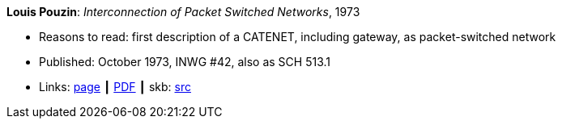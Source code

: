 *Louis Pouzin*: _Interconnection of Packet Switched Networks_, 1973

* Reasons to read: first description of a CATENET, including gateway, as packet-switched network
* Published: October 1973, INWG #42, also as SCH 513.1
* Links:
       link:http://iuwg.net/index.php/Louis_Pouzin_/_IRIA[page]
    ┃ link:http://iuwg.net/images/Pouzin-1973.pdf[PDF]
    ┃ skb: link:https://github.com/vdmeer/skb/tree/master/library/report/project/technical/1970/inwg42-1973.adoc[src]
ifdef::local[]
    ┃ link:/library/report/tecnichal/1970/[Folder]
endif::[]

